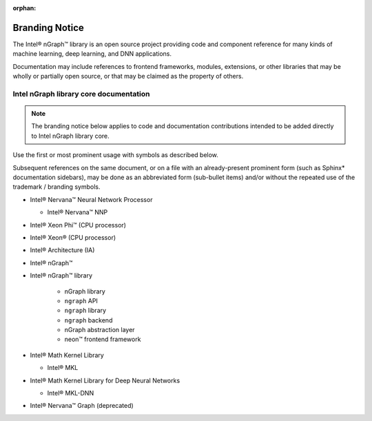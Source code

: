 :orphan:

.. branding-notice:


Branding Notice
===============

The Intel® nGraph™ library is an open source project providing code and component 
reference for many kinds of machine learning, deep learning, and DNN applications. 

Documentation may include references to frontend frameworks, modules, extensions, 
or other libraries that may be wholly or partially open source, or that may be 
claimed as the property of others.  


Intel nGraph library core documentation
---------------------------------------

.. note:: The branding notice below applies to code and documentation 
   contributions intended to be added directly to Intel nGraph library core.   

Use the first or most prominent usage with symbols as described below.

Subsequent references on the same document, or on a file with an 
already-present prominent form (such as Sphinx\* documentation sidebars), 
may be done as an abbreviated form (sub-bullet items) and/or without the 
repeated use of the trademark / branding symbols. 

* Intel® Nervana™ Neural Network Processor 
  
  * Intel® Nervana™ NNP 

* Intel® Xeon Phi™ (CPU processor)

* Intel® Xeon® (CPU processor)
  
* Intel® Architecture (IA)

* Intel® nGraph™

* Intel® nGraph™ library 

    * nGraph library
    * ``ngraph`` API
    * ``ngraph`` library
    * ``ngraph`` backend
    * nGraph abstraction layer
    * neon™ frontend framework 
    
* Intel® Math Kernel Library

  * Intel® MKL
 
* Intel® Math Kernel Library for Deep Neural Networks 

  * Intel® MKL-DNN

* Intel® Nervana™ Graph (deprecated)


